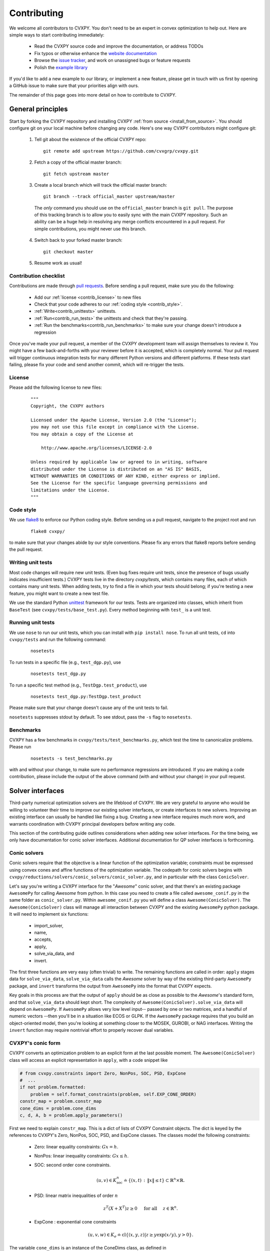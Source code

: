 .. _contributing:

Contributing
===============

We welcome all contributors to CVXPY. You don't need to be an expert in convex
optimization to help out. Here are simple ways to start contributing immediately:

 * Read the CVXPY source code and improve the documentation, or address TODOs

 * Fix typos or otherwise enhance the `website documentation <https://github.com/cvxgrp/cvxpy/tree/master/doc>`_

 * Browse the `issue tracker <https://github.com/cvxgrp/cvxpy/issues>`_, and work on unassigned bugs or feature requests

 * Polish the `example library <https://github.com/cvxgrp/cvxpy/tree/master/examples>`_

If you'd like to add a new example to our library, or implement a new feature,
please get in touch with us first by opening a GitHub issue to make sure that your
priorities align with ours.

The remainder of this page goes into more detail on how to contribute to CVXPY.

General principles
----------------------

Start by forking the CVXPY repository and installing CVXPY
:ref:`from source <install_from_source>`.
You should configure git on your local machine before changing any code.
Here's one way CVXPY contributors might configure git:

 1. Tell git about the existence of the official CVXPY repo:
   ::

    git remote add upstream https://github.com/cvxgrp/cvxpy.git

 2. Fetch a copy of the official master branch:
    ::

     git fetch upstream master

 3. Create a local branch which will track the official master branch:
    ::

     git branch --track official_master upstream/master

   The *only* command you should use on the ``official_master`` branch is ``git pull``.
   The purpose of this tracking branch is to allow you to easily sync with the main
   CVXPY repository. Such an ability can be a huge help in resolving any merge conflicts
   encountered in a pull request. For simple contributions, you might never use this branch.

 4. Switch back to your forked master branch:
    ::

        git checkout master

 5. Resume work as usual!

Contribution checklist
~~~~~~~~~~~~~~~~~~~~~~~~~

Contributions are made through
`pull requests <https://help.github.com/articles/using-pull-requests/>`_.
Before sending a pull request, make sure you do the following:

 - Add our :ref:`license <contrib_license>` to new files

 - Check that your code adheres to our :ref:`coding style <contrib_style>`.

 - :ref:`Write<contrib_unittests>` unittests.

 - :ref:`Run<contrib_run_tests>` the unittests and check that they're passing.

 - :ref:`Run the benchmarks<contrib_run_benchmarks>` to make sure your change doesn't introduce a regression

Once you've made your pull request, a member of the CVXPY development team
will assign themselves to review it. You might have a few back-and-forths
with your reviewer before it is accepted, which is completely normal. Your
pull request will trigger continuous integration tests for many different
Python versions and different platforms. If these tests start failing, please
fix your code and send another commit, which will re-trigger the tests.


.. _contrib_license:

License
~~~~~~~~~~~~~~~~~~~~~~~~~
Please add the following license to new files:

  ::

    """
    Copyright, the CVXPY authors

    Licensed under the Apache License, Version 2.0 (the "License");
    you may not use this file except in compliance with the License.
    You may obtain a copy of the License at

        http://www.apache.org/licenses/LICENSE-2.0

    Unless required by applicable law or agreed to in writing, software
    distributed under the License is distributed on an "AS IS" BASIS,
    WITHOUT WARRANTIES OR CONDITIONS OF ANY KIND, either express or implied.
    See the License for the specific language governing permissions and
    limitations under the License.
    """

.. _contrib_style:

Code style
~~~~~~~~~~~~~~~~~~~~~~~~~
We use `flake8 <http://flake8.pycqa.org/en/latest/>`_ to enforce our Python coding
style. Before sending us a pull request, navigate to the project root
and run

  ::

    flake8 cvxpy/

to make sure that your changes abide by our style conventions. Please fix any
errors that flake8 reports before sending the pull request.

.. _contrib_unittests:

Writing unit tests
~~~~~~~~~~~~~~~~~~~~~~~~~
Most code changes will require new unit tests. (Even bug fixes require unit tests,
since the presence of bugs usually indicates insufficient tests.) CVXPY tests
live in the directory `cvxpy/tests`, which contains many files, each of which
contains many unit tests. When adding tests, try to find a file in which your
tests should belong; if you're testing a new feature, you might want to create
a new test file.

We use the standard Python `unittest <https://docs.python.org/3/library/unittest.html>`_
framework for our tests. Tests are organized into classes, which inherit from
``BaseTest`` (see ``cvxpy/tests/base_test.py``). Every method beginning with ``test_`` is a unit
test.

.. _contrib_run_tests:

Running unit tests
~~~~~~~~~~~~~~~~~~~~~~~~~
We use ``nose`` to run our unit tests, which you can install with ``pip install nose``.
To run all unit tests, ``cd`` into ``cvxpy/tests`` and run the following command:

  ::

    nosetests

To run tests in a specific file (e.g., ``test_dgp.py``), use

  ::

    nosetests test_dgp.py

To run a specific test method (e.g., ``TestDgp.test_product``), use

  ::

    nosetests test_dgp.py:TestDgp.test_product

Please make sure that your change doesn't cause any of the unit tests to fail.

``nosetests`` suppresses stdout by default. To see stdout, pass the ``-s`` flag
to ``nosetests``.

.. _contrib_run_benchmarks:

Benchmarks
~~~~~~~~~~~~~~~~~~~~~~~~~
CVXPY has a few benchmarks in ``cvxpy/tests/test_benchmarks.py``, which test
the time to canonicalize problems. Please run

  ::

    nosetests -s test_benchmarks.py

with and without your change, to make sure no performance regressions are
introduced. If you are making a code contribution, please include the output of
the above command (with and without your change) in your pull request.

Solver interfaces
----------------------

Third-party numerical optimization solvers are the lifeblood of CVXPY.
We are very grateful to anyone who would be willing to volunteer their time to
improve our existing solver interfaces, or create interfaces to new solvers.
Improving an existing interface can usually be handled like fixing a bug.
Creating a new interface requires much more work, and warrants coordination
with CVXPY principal developers before writing any code.

This section of the contributing guide outlines considerations when adding new solver interfaces.
For the time being, we only have documentation for conic solver interfaces.
Additional documentation for QP solver interfaces is forthcoming.

Conic solvers
~~~~~~~~~~~~~~~~~~~~~~~~~~~~~~~

Conic solvers require that the objective is a linear function of the
optimization variable; constraints must be expressed using convex cones and
affine functions of the optimization variable.
The codepath for conic solvers begins with ``cvxpy/reductions/solvers/conic_solvers/conic_solver.py``,
and in particular with the class ``ConicSolver``.

Let's say you're writing a CVXPY interface for the "*Awesome*" conic solver,
and that there's an existing package ``AwesomePy`` for calling *Awesome* from python.
In this case you need to create a file called ``awesome_conif.py`` in the same folder as ``conic_solver.py``.
Within ``awesome_conif.py`` you will define a class ``Awesome(ConicSolver)``.
The ``Awesome(ConicSolver)`` class will manage all interaction between CVXPY and the
existing ``AwesomePy`` python package. It will need to implement six functions:
 - import_solver,
 - name,
 - accepts,
 - apply,
 - solve_via_data, and
 - invert.

The first three functions are very easy (often trivial) to write.
The remaining functions are called in order: ``apply`` stages data for ``solve_via_data``,
``solve_via_data`` calls the *Awesome* solver by way of the existing third-party
``AwesomePy`` package, and ``invert`` transforms the output from ``AwesomePy`` into
the format that CVXPY expects.

Key goals in this process are that the output of ``apply`` should be as close as possible
to the *Awesome*'s standard form, and that ``solve_via_data`` should kept short.
The complexity of ``Awesome(ConicSolver).solve_via_data`` will depend on ``AwesomePy``.
If ``AwesomePy`` allows very low level input-- passed by one or two matrices,
and a handful of numeric vectors --then you'll be in a situation like ECOS or GLPK.
If the ``AwesomePy`` package requires that you build an object-oriented model,
then you're looking at something closer to the MOSEK, GUROBI, or NAG interfaces.
Writing the ``invert`` function may require nontrivial effort to properly recover dual variables.

CVXPY's conic form
~~~~~~~~~~~~~~~~~~~~~~~~~~~~~~~
CVXPY converts an optimization problem to an explicit form at the last possible moment.
The ``Awesome(ConicSolver)`` class will access an explicit representation in ``apply``, with
a code snippet like

.. code::

    # from cvxpy.constraints import Zero, NonPos, SOC, PSD, ExpCone
    #  ...
    if not problem.formatted:
        problem = self.format_constraints(problem, self.EXP_CONE_ORDER)
    constr_map = problem.constr_map
    cone_dims = problem.cone_dims
    c, d, A, b = problem.apply_parameters()

First we need to explain ``constr_map``. This is a dict of lists of CVXPY Constraint
objects. The dict is keyed by the references to CVXPY's Zero, NonPos, SOC, PSD, and
ExpCone classes. The classes model the following constraints:
 - Zero: linear equality constraints: :math:`G x = h`.
 - NonPos: linear inequality constraints: :math:`G x \leq h`.
 - SOC: second order cone constraints.

    .. math::

        (u,v) \in K_{\mathrm{soc}}^n \doteq \{ (x,t) \,:\, \|x\| \leq t \} \subset \mathbb{R}^n \times \mathbb{R}.

 - PSD: linear matrix inequalities of order :math:`n`

    .. math::

        z^T(X + X^T)z \geq 0 \quad \text{ for all } \quad z \in \mathbb{R}^n.

 - ExpCone : exponential cone constraints

   .. math::

        (u,v,w) \in K_e \doteq \mathrm{cl}\{(x,y,z) |  z \geq y \exp(x/y), y>0\}.

The variable ``cone_dims`` is an instance of the ConeDims class, as defined
in cvxpy/reductions/dcp2cone/cone_matrix_stuffing.py. The vectorized feasible set
for this optimization is defined by ``cone_dims`` and the returned data ``A, b``.
The rows of ``A`` and entries of ``b`` are given in a very specific order, as described below.

 - Equality constraints are found in the first ``cone_dims.zero`` rows of ``A`` and entries of ``b``.
   Letting ``eq = cone_dims.zero``, the constraint is

    .. code::

        A[:eq, :] @ x + b[:eq] == 0.

 - Linear inequality constraints occur immediately after the equations.
   If for example ``ineq = cone_dims.nonpos`` then the feasible
   set has the constraint

   .. code::

        A[eq:eq + ineq, :] @ x + b[eq:eq + ineq] <= 0.

 - Second order cone (SOC) constraints are handled after inequalities.
   Here, ``cone_dims.soc`` is a *list of integers* rather than a single integer.
   Supposing ``cone_dims.soc[0] == 10``, the first second order cone constraint appearing
   in this optimization problem would involve 10 rows of ``A`` and 10 entries of ``b``.
   The SOC vectorization we use is given by :math:`K_{\mathrm{soc}}^n` as defined above.
 - PSD constraints follow SOC constraints, and are similarly stored in a list.
   However while ``cone_dims.soc[0]`` gives the number of rows in ``A, b`` for the first SOC constraint,
   ``cone_dims.psd[0]`` gives the *order* of the first PSD cone. So if ``cone_dims[0] == 5``,
   then this constraint involves the next ``num_rows = 5*(5+1)//2`` rows of ``A, b``.
   The precise vectorization we use for the PSD cone is that used by the SCS solver.
   It might help to reference the function ``tri_to_full`` in ``scs_conif.py`` to see how the vectorized form of a
   PSD matrix compares to its full, square form.
 - The last block of ``3 * cone_dims.exp`` rows in ``A, b`` correspond to consecutive
   three-dimensional exponential cones, as defined by :math:`K_e` above.



Dual variables
~~~~~~~~~~~~~~~~~~~~~~~~~~~~~~~

Dual variable extraction should be handled in ``Awesome(ConicSolver).invert``.
To perform this step correctly, it's necessary to understand how CVXPY defines a primal-dual
pair of convex optimization problems.
We follow the convention from Chapter 5 of
`Convex Optimization by Boyd & Vandenberghe <https://web.stanford.edu/~boyd/cvxbook/>`_.
When dealing only with elementwise constraints, we start with a primal problem

.. math::

    (P) \qquad \mathrm{minimize}~ & f_0(x) \\
    \text{subject to}~ & f_i(x) \leq 0 \quad i=1,\ldots,m \\
                        & h_i(x) = 0 \quad i=1,\ldots,p,

over :math:`x \in \mathbb{R}^n`, and then from a Lagrangian

.. math::

    \mathcal{L}(x,\lambda,\nu) = f_0(x) + \sum_{i=1}^m \lambda_i f_i(x) + \sum_{i=1}^p \nu_i h_i(x)

over dual variables :math:`\lambda \in \mathbb{R}^m_+` and :math:`\nu \in \mathbb{R}^p`.
It's often the case that a user specifies their problem in a form other than :math:`(P)`;
when this happens CVXPY rewrites:

 * ``con = (expr1 == expr2)`` becomes ``con = (expr1 - expr2 == 0)``,
 * ``con = (expr1 <= expr2)`` becomes ``con = (expr1 - expr2 <= 0)``, and
 * ``con = (expr1 >= expr2)`` becomes ``con = (expr2 - expr1 <= 0)``.

That's essentially all the information you need if *Awesome* is a linear programming solver.
More subtlety occurs when *Awesome* allows more general conic constraints :math:`x \in K` for
a cone :math:`K` like the PSD cone, second order cone, or exponential cone.
Here we have a primal standard form

.. math::

    (P) \qquad \mathrm{minimize}~ & f_0(x) \\
    \text{subject to}~ & f_i(x) \leq 0 \quad i=1,\ldots,m \\
                        & h_i(x) = 0 \quad i=1,\ldots,p, \\
                        & x \in K_1 \times K_2 \times \cdots \times K_\ell

over :math:`x \in \mathbb{R}^n`, and the Lagrangian is

.. math::

    \mathcal{L}(x,\lambda,\nu,y) = f_0(x) + \sum_{i=1}^m \lambda_i f_i(x) + \sum_{i=1}^p \nu_i h_i(x)
        - \langle y, x \rangle

where :math:`y \in K_1^* \times K_2^* \times \cdots K_\ell^*`, and :math:`K_i^*` is dual to :math:`K_i` under
the inner product :math:`\langle \cdot, \cdot \rangle`.

Explain CVXPY's conventions for dual variables, and assumptions on the Lagrangian.
Incorporate some of `my comment <https://github.com/cvxgrp/cvxpy/issues/923#issuecomment-590516011>`_ or
`my other comment <https://github.com/cvxgrp/cvxpy/issues/948#issuecomment-592781675>`_.

Passing solver options
~~~~~~~~~~~~~~~~~~~~~~~~~~~~~~~

Explain how this fits in to ``.solve_via_data()``.

Writing tests
~~~~~~~~~~~~~~~~~~~~~~~~~~~~~~~

Explain the conic solver testing framework.
Explain the QP solver testing framework.

Maintenance
~~~~~~~~~~~~~~~~~~~~~~~~~~~~~~~

* We doesn't ship major releases with broken solver interfaces.
  If a change to cvxpy breaks a solver interface and no one steps up to fix it,
  there's a chance that the interface could be removed.

* The core development team is generally willing to spend some effort on fixing a solver interface before removing it.
  However if we encounter a notable obstacle, the solver might be dropped. Examples of notable obstacles include:

  * The solver doesn't have an interface for a sufficiently high version of python.
    SuperSCS was dropped because it only had a python 2.7 interface, and cvxpy 1.1 requires python >= 3.5

  * The solver has been deprecated by its principal developer. Elemental fell into this category.

  * The underling numerical implementation of the solver has standing correctness issues, and routinely
    causes confusion for CVXPY users. ECOS_BB fell into this category.


.. _Anaconda: https://store.continuum.io/cshop/anaconda/
.. _CVXOPT: http://cvxopt.org/
.. _NumPy: http://www.numpy.org/
.. _SciPy: http://www.scipy.org/